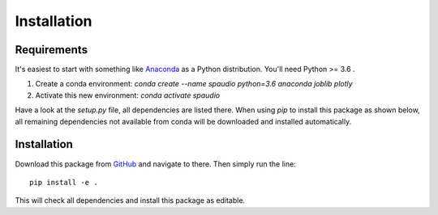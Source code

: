 Installation
============


Requirements
------------
It's easiest to start with something like `Anaconda <https://www.anaconda.com/distribution/>`_ as a Python distribution.
You'll need Python >= 3.6 .

1. Create a conda environment:  
   `conda create --name spaudio python=3.6 anaconda joblib plotly`
2. Activate this new environment:  
   `conda activate spaudio`


Have a look at the `setup.py` file, all dependencies are listed there.
When using `pip` to install this package as shown below, all remaining dependencies not available from conda will be downloaded and installed automatically.

Installation
------------
Download this package from `GitHub <https://github.com/chris-hld/spaudiopy>`_ and navigate to there. Then simply run the line: ::

  pip install -e .

This will check all dependencies and install this package as editable.
